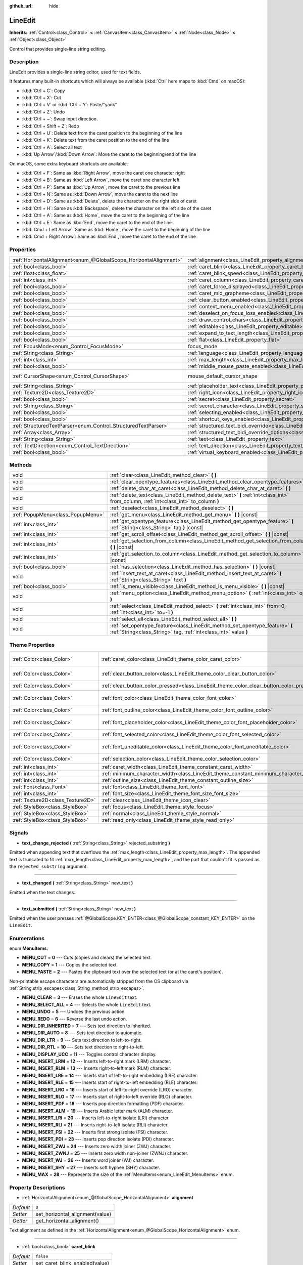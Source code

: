 :github_url: hide

.. Generated automatically by doc/tools/make_rst.py in Godot's source tree.
.. DO NOT EDIT THIS FILE, but the LineEdit.xml source instead.
.. The source is found in doc/classes or modules/<name>/doc_classes.

.. _class_LineEdit:

LineEdit
========

**Inherits:** :ref:`Control<class_Control>` **<** :ref:`CanvasItem<class_CanvasItem>` **<** :ref:`Node<class_Node>` **<** :ref:`Object<class_Object>`

Control that provides single-line string editing.

Description
-----------

LineEdit provides a single-line string editor, used for text fields.

It features many built-in shortcuts which will always be available (:kbd:`Ctrl` here maps to :kbd:`Cmd` on macOS):

- :kbd:`Ctrl + C`: Copy

- :kbd:`Ctrl + X`: Cut

- :kbd:`Ctrl + V` or :kbd:`Ctrl + Y`: Paste/"yank"

- :kbd:`Ctrl + Z`: Undo

- :kbd:`Ctrl + ~`: Swap input direction.

- :kbd:`Ctrl + Shift + Z`: Redo

- :kbd:`Ctrl + U`: Delete text from the caret position to the beginning of the line

- :kbd:`Ctrl + K`: Delete text from the caret position to the end of the line

- :kbd:`Ctrl + A`: Select all text

- :kbd:`Up Arrow`/:kbd:`Down Arrow`: Move the caret to the beginning/end of the line

On macOS, some extra keyboard shortcuts are available:

- :kbd:`Ctrl + F`: Same as :kbd:`Right Arrow`, move the caret one character right

- :kbd:`Ctrl + B`: Same as :kbd:`Left Arrow`, move the caret one character left

- :kbd:`Ctrl + P`: Same as :kbd:`Up Arrow`, move the caret to the previous line

- :kbd:`Ctrl + N`: Same as :kbd:`Down Arrow`, move the caret to the next line

- :kbd:`Ctrl + D`: Same as :kbd:`Delete`, delete the character on the right side of caret

- :kbd:`Ctrl + H`: Same as :kbd:`Backspace`, delete the character on the left side of the caret

- :kbd:`Ctrl + A`: Same as :kbd:`Home`, move the caret to the beginning of the line

- :kbd:`Ctrl + E`: Same as :kbd:`End`, move the caret to the end of the line

- :kbd:`Cmd + Left Arrow`: Same as :kbd:`Home`, move the caret to the beginning of the line

- :kbd:`Cmd + Right Arrow`: Same as :kbd:`End`, move the caret to the end of the line

Properties
----------

+-------------------------------------------------------------------+-------------------------------------------------------------------------------------------------------------+-------------------------------------------------------------------------------------+
| :ref:`HorizontalAlignment<enum_@GlobalScope_HorizontalAlignment>` | :ref:`alignment<class_LineEdit_property_alignment>`                                                         | ``0``                                                                               |
+-------------------------------------------------------------------+-------------------------------------------------------------------------------------------------------------+-------------------------------------------------------------------------------------+
| :ref:`bool<class_bool>`                                           | :ref:`caret_blink<class_LineEdit_property_caret_blink>`                                                     | ``false``                                                                           |
+-------------------------------------------------------------------+-------------------------------------------------------------------------------------------------------------+-------------------------------------------------------------------------------------+
| :ref:`float<class_float>`                                         | :ref:`caret_blink_speed<class_LineEdit_property_caret_blink_speed>`                                         | ``0.65``                                                                            |
+-------------------------------------------------------------------+-------------------------------------------------------------------------------------------------------------+-------------------------------------------------------------------------------------+
| :ref:`int<class_int>`                                             | :ref:`caret_column<class_LineEdit_property_caret_column>`                                                   | ``0``                                                                               |
+-------------------------------------------------------------------+-------------------------------------------------------------------------------------------------------------+-------------------------------------------------------------------------------------+
| :ref:`bool<class_bool>`                                           | :ref:`caret_force_displayed<class_LineEdit_property_caret_force_displayed>`                                 | ``false``                                                                           |
+-------------------------------------------------------------------+-------------------------------------------------------------------------------------------------------------+-------------------------------------------------------------------------------------+
| :ref:`bool<class_bool>`                                           | :ref:`caret_mid_grapheme<class_LineEdit_property_caret_mid_grapheme>`                                       | ``true``                                                                            |
+-------------------------------------------------------------------+-------------------------------------------------------------------------------------------------------------+-------------------------------------------------------------------------------------+
| :ref:`bool<class_bool>`                                           | :ref:`clear_button_enabled<class_LineEdit_property_clear_button_enabled>`                                   | ``false``                                                                           |
+-------------------------------------------------------------------+-------------------------------------------------------------------------------------------------------------+-------------------------------------------------------------------------------------+
| :ref:`bool<class_bool>`                                           | :ref:`context_menu_enabled<class_LineEdit_property_context_menu_enabled>`                                   | ``true``                                                                            |
+-------------------------------------------------------------------+-------------------------------------------------------------------------------------------------------------+-------------------------------------------------------------------------------------+
| :ref:`bool<class_bool>`                                           | :ref:`deselect_on_focus_loss_enabled<class_LineEdit_property_deselect_on_focus_loss_enabled>`               | ``true``                                                                            |
+-------------------------------------------------------------------+-------------------------------------------------------------------------------------------------------------+-------------------------------------------------------------------------------------+
| :ref:`bool<class_bool>`                                           | :ref:`draw_control_chars<class_LineEdit_property_draw_control_chars>`                                       | ``false``                                                                           |
+-------------------------------------------------------------------+-------------------------------------------------------------------------------------------------------------+-------------------------------------------------------------------------------------+
| :ref:`bool<class_bool>`                                           | :ref:`editable<class_LineEdit_property_editable>`                                                           | ``true``                                                                            |
+-------------------------------------------------------------------+-------------------------------------------------------------------------------------------------------------+-------------------------------------------------------------------------------------+
| :ref:`bool<class_bool>`                                           | :ref:`expand_to_text_length<class_LineEdit_property_expand_to_text_length>`                                 | ``false``                                                                           |
+-------------------------------------------------------------------+-------------------------------------------------------------------------------------------------------------+-------------------------------------------------------------------------------------+
| :ref:`bool<class_bool>`                                           | :ref:`flat<class_LineEdit_property_flat>`                                                                   | ``false``                                                                           |
+-------------------------------------------------------------------+-------------------------------------------------------------------------------------------------------------+-------------------------------------------------------------------------------------+
| :ref:`FocusMode<enum_Control_FocusMode>`                          | focus_mode                                                                                                  | ``2`` (overrides :ref:`Control<class_Control_property_focus_mode>`)                 |
+-------------------------------------------------------------------+-------------------------------------------------------------------------------------------------------------+-------------------------------------------------------------------------------------+
| :ref:`String<class_String>`                                       | :ref:`language<class_LineEdit_property_language>`                                                           | ``""``                                                                              |
+-------------------------------------------------------------------+-------------------------------------------------------------------------------------------------------------+-------------------------------------------------------------------------------------+
| :ref:`int<class_int>`                                             | :ref:`max_length<class_LineEdit_property_max_length>`                                                       | ``0``                                                                               |
+-------------------------------------------------------------------+-------------------------------------------------------------------------------------------------------------+-------------------------------------------------------------------------------------+
| :ref:`bool<class_bool>`                                           | :ref:`middle_mouse_paste_enabled<class_LineEdit_property_middle_mouse_paste_enabled>`                       | ``true``                                                                            |
+-------------------------------------------------------------------+-------------------------------------------------------------------------------------------------------------+-------------------------------------------------------------------------------------+
| :ref:`CursorShape<enum_Control_CursorShape>`                      | mouse_default_cursor_shape                                                                                  | ``1`` (overrides :ref:`Control<class_Control_property_mouse_default_cursor_shape>`) |
+-------------------------------------------------------------------+-------------------------------------------------------------------------------------------------------------+-------------------------------------------------------------------------------------+
| :ref:`String<class_String>`                                       | :ref:`placeholder_text<class_LineEdit_property_placeholder_text>`                                           | ``""``                                                                              |
+-------------------------------------------------------------------+-------------------------------------------------------------------------------------------------------------+-------------------------------------------------------------------------------------+
| :ref:`Texture2D<class_Texture2D>`                                 | :ref:`right_icon<class_LineEdit_property_right_icon>`                                                       |                                                                                     |
+-------------------------------------------------------------------+-------------------------------------------------------------------------------------------------------------+-------------------------------------------------------------------------------------+
| :ref:`bool<class_bool>`                                           | :ref:`secret<class_LineEdit_property_secret>`                                                               | ``false``                                                                           |
+-------------------------------------------------------------------+-------------------------------------------------------------------------------------------------------------+-------------------------------------------------------------------------------------+
| :ref:`String<class_String>`                                       | :ref:`secret_character<class_LineEdit_property_secret_character>`                                           | ``"*"``                                                                             |
+-------------------------------------------------------------------+-------------------------------------------------------------------------------------------------------------+-------------------------------------------------------------------------------------+
| :ref:`bool<class_bool>`                                           | :ref:`selecting_enabled<class_LineEdit_property_selecting_enabled>`                                         | ``true``                                                                            |
+-------------------------------------------------------------------+-------------------------------------------------------------------------------------------------------------+-------------------------------------------------------------------------------------+
| :ref:`bool<class_bool>`                                           | :ref:`shortcut_keys_enabled<class_LineEdit_property_shortcut_keys_enabled>`                                 | ``true``                                                                            |
+-------------------------------------------------------------------+-------------------------------------------------------------------------------------------------------------+-------------------------------------------------------------------------------------+
| :ref:`StructuredTextParser<enum_Control_StructuredTextParser>`    | :ref:`structured_text_bidi_override<class_LineEdit_property_structured_text_bidi_override>`                 | ``0``                                                                               |
+-------------------------------------------------------------------+-------------------------------------------------------------------------------------------------------------+-------------------------------------------------------------------------------------+
| :ref:`Array<class_Array>`                                         | :ref:`structured_text_bidi_override_options<class_LineEdit_property_structured_text_bidi_override_options>` | ``[]``                                                                              |
+-------------------------------------------------------------------+-------------------------------------------------------------------------------------------------------------+-------------------------------------------------------------------------------------+
| :ref:`String<class_String>`                                       | :ref:`text<class_LineEdit_property_text>`                                                                   | ``""``                                                                              |
+-------------------------------------------------------------------+-------------------------------------------------------------------------------------------------------------+-------------------------------------------------------------------------------------+
| :ref:`TextDirection<enum_Control_TextDirection>`                  | :ref:`text_direction<class_LineEdit_property_text_direction>`                                               | ``0``                                                                               |
+-------------------------------------------------------------------+-------------------------------------------------------------------------------------------------------------+-------------------------------------------------------------------------------------+
| :ref:`bool<class_bool>`                                           | :ref:`virtual_keyboard_enabled<class_LineEdit_property_virtual_keyboard_enabled>`                           | ``true``                                                                            |
+-------------------------------------------------------------------+-------------------------------------------------------------------------------------------------------------+-------------------------------------------------------------------------------------+

Methods
-------

+-----------------------------------+--------------------------------------------------------------------------------------------------------------------------------------------------+
| void                              | :ref:`clear<class_LineEdit_method_clear>` **(** **)**                                                                                            |
+-----------------------------------+--------------------------------------------------------------------------------------------------------------------------------------------------+
| void                              | :ref:`clear_opentype_features<class_LineEdit_method_clear_opentype_features>` **(** **)**                                                        |
+-----------------------------------+--------------------------------------------------------------------------------------------------------------------------------------------------+
| void                              | :ref:`delete_char_at_caret<class_LineEdit_method_delete_char_at_caret>` **(** **)**                                                              |
+-----------------------------------+--------------------------------------------------------------------------------------------------------------------------------------------------+
| void                              | :ref:`delete_text<class_LineEdit_method_delete_text>` **(** :ref:`int<class_int>` from_column, :ref:`int<class_int>` to_column **)**             |
+-----------------------------------+--------------------------------------------------------------------------------------------------------------------------------------------------+
| void                              | :ref:`deselect<class_LineEdit_method_deselect>` **(** **)**                                                                                      |
+-----------------------------------+--------------------------------------------------------------------------------------------------------------------------------------------------+
| :ref:`PopupMenu<class_PopupMenu>` | :ref:`get_menu<class_LineEdit_method_get_menu>` **(** **)** |const|                                                                              |
+-----------------------------------+--------------------------------------------------------------------------------------------------------------------------------------------------+
| :ref:`int<class_int>`             | :ref:`get_opentype_feature<class_LineEdit_method_get_opentype_feature>` **(** :ref:`String<class_String>` tag **)** |const|                      |
+-----------------------------------+--------------------------------------------------------------------------------------------------------------------------------------------------+
| :ref:`int<class_int>`             | :ref:`get_scroll_offset<class_LineEdit_method_get_scroll_offset>` **(** **)** |const|                                                            |
+-----------------------------------+--------------------------------------------------------------------------------------------------------------------------------------------------+
| :ref:`int<class_int>`             | :ref:`get_selection_from_column<class_LineEdit_method_get_selection_from_column>` **(** **)** |const|                                            |
+-----------------------------------+--------------------------------------------------------------------------------------------------------------------------------------------------+
| :ref:`int<class_int>`             | :ref:`get_selection_to_column<class_LineEdit_method_get_selection_to_column>` **(** **)** |const|                                                |
+-----------------------------------+--------------------------------------------------------------------------------------------------------------------------------------------------+
| :ref:`bool<class_bool>`           | :ref:`has_selection<class_LineEdit_method_has_selection>` **(** **)** |const|                                                                    |
+-----------------------------------+--------------------------------------------------------------------------------------------------------------------------------------------------+
| void                              | :ref:`insert_text_at_caret<class_LineEdit_method_insert_text_at_caret>` **(** :ref:`String<class_String>` text **)**                             |
+-----------------------------------+--------------------------------------------------------------------------------------------------------------------------------------------------+
| :ref:`bool<class_bool>`           | :ref:`is_menu_visible<class_LineEdit_method_is_menu_visible>` **(** **)** |const|                                                                |
+-----------------------------------+--------------------------------------------------------------------------------------------------------------------------------------------------+
| void                              | :ref:`menu_option<class_LineEdit_method_menu_option>` **(** :ref:`int<class_int>` option **)**                                                   |
+-----------------------------------+--------------------------------------------------------------------------------------------------------------------------------------------------+
| void                              | :ref:`select<class_LineEdit_method_select>` **(** :ref:`int<class_int>` from=0, :ref:`int<class_int>` to=-1 **)**                                |
+-----------------------------------+--------------------------------------------------------------------------------------------------------------------------------------------------+
| void                              | :ref:`select_all<class_LineEdit_method_select_all>` **(** **)**                                                                                  |
+-----------------------------------+--------------------------------------------------------------------------------------------------------------------------------------------------+
| void                              | :ref:`set_opentype_feature<class_LineEdit_method_set_opentype_feature>` **(** :ref:`String<class_String>` tag, :ref:`int<class_int>` value **)** |
+-----------------------------------+--------------------------------------------------------------------------------------------------------------------------------------------------+

Theme Properties
----------------

+-----------------------------------+------------------------------------------------------------------------------------------+-------------------------------------+
| :ref:`Color<class_Color>`         | :ref:`caret_color<class_LineEdit_theme_color_caret_color>`                               | ``Color(0.95, 0.95, 0.95, 1)``      |
+-----------------------------------+------------------------------------------------------------------------------------------+-------------------------------------+
| :ref:`Color<class_Color>`         | :ref:`clear_button_color<class_LineEdit_theme_color_clear_button_color>`                 | ``Color(0.875, 0.875, 0.875, 1)``   |
+-----------------------------------+------------------------------------------------------------------------------------------+-------------------------------------+
| :ref:`Color<class_Color>`         | :ref:`clear_button_color_pressed<class_LineEdit_theme_color_clear_button_color_pressed>` | ``Color(1, 1, 1, 1)``               |
+-----------------------------------+------------------------------------------------------------------------------------------+-------------------------------------+
| :ref:`Color<class_Color>`         | :ref:`font_color<class_LineEdit_theme_color_font_color>`                                 | ``Color(0.875, 0.875, 0.875, 1)``   |
+-----------------------------------+------------------------------------------------------------------------------------------+-------------------------------------+
| :ref:`Color<class_Color>`         | :ref:`font_outline_color<class_LineEdit_theme_color_font_outline_color>`                 | ``Color(1, 1, 1, 1)``               |
+-----------------------------------+------------------------------------------------------------------------------------------+-------------------------------------+
| :ref:`Color<class_Color>`         | :ref:`font_placeholder_color<class_LineEdit_theme_color_font_placeholder_color>`         | ``Color(0.875, 0.875, 0.875, 0.6)`` |
+-----------------------------------+------------------------------------------------------------------------------------------+-------------------------------------+
| :ref:`Color<class_Color>`         | :ref:`font_selected_color<class_LineEdit_theme_color_font_selected_color>`               | ``Color(1, 1, 1, 1)``               |
+-----------------------------------+------------------------------------------------------------------------------------------+-------------------------------------+
| :ref:`Color<class_Color>`         | :ref:`font_uneditable_color<class_LineEdit_theme_color_font_uneditable_color>`           | ``Color(0.875, 0.875, 0.875, 0.5)`` |
+-----------------------------------+------------------------------------------------------------------------------------------+-------------------------------------+
| :ref:`Color<class_Color>`         | :ref:`selection_color<class_LineEdit_theme_color_selection_color>`                       | ``Color(0.5, 0.5, 0.5, 1)``         |
+-----------------------------------+------------------------------------------------------------------------------------------+-------------------------------------+
| :ref:`int<class_int>`             | :ref:`caret_width<class_LineEdit_theme_constant_caret_width>`                            | ``1``                               |
+-----------------------------------+------------------------------------------------------------------------------------------+-------------------------------------+
| :ref:`int<class_int>`             | :ref:`minimum_character_width<class_LineEdit_theme_constant_minimum_character_width>`    | ``4``                               |
+-----------------------------------+------------------------------------------------------------------------------------------+-------------------------------------+
| :ref:`int<class_int>`             | :ref:`outline_size<class_LineEdit_theme_constant_outline_size>`                          | ``0``                               |
+-----------------------------------+------------------------------------------------------------------------------------------+-------------------------------------+
| :ref:`Font<class_Font>`           | :ref:`font<class_LineEdit_theme_font_font>`                                              |                                     |
+-----------------------------------+------------------------------------------------------------------------------------------+-------------------------------------+
| :ref:`int<class_int>`             | :ref:`font_size<class_LineEdit_theme_font_size_font_size>`                               |                                     |
+-----------------------------------+------------------------------------------------------------------------------------------+-------------------------------------+
| :ref:`Texture2D<class_Texture2D>` | :ref:`clear<class_LineEdit_theme_icon_clear>`                                            |                                     |
+-----------------------------------+------------------------------------------------------------------------------------------+-------------------------------------+
| :ref:`StyleBox<class_StyleBox>`   | :ref:`focus<class_LineEdit_theme_style_focus>`                                           |                                     |
+-----------------------------------+------------------------------------------------------------------------------------------+-------------------------------------+
| :ref:`StyleBox<class_StyleBox>`   | :ref:`normal<class_LineEdit_theme_style_normal>`                                         |                                     |
+-----------------------------------+------------------------------------------------------------------------------------------+-------------------------------------+
| :ref:`StyleBox<class_StyleBox>`   | :ref:`read_only<class_LineEdit_theme_style_read_only>`                                   |                                     |
+-----------------------------------+------------------------------------------------------------------------------------------+-------------------------------------+

Signals
-------

.. _class_LineEdit_signal_text_change_rejected:

- **text_change_rejected** **(** :ref:`String<class_String>` rejected_substring **)**

Emitted when appending text that overflows the :ref:`max_length<class_LineEdit_property_max_length>`. The appended text is truncated to fit :ref:`max_length<class_LineEdit_property_max_length>`, and the part that couldn't fit is passed as the ``rejected_substring`` argument.

----

.. _class_LineEdit_signal_text_changed:

- **text_changed** **(** :ref:`String<class_String>` new_text **)**

Emitted when the text changes.

----

.. _class_LineEdit_signal_text_submitted:

- **text_submitted** **(** :ref:`String<class_String>` new_text **)**

Emitted when the user presses :ref:`@GlobalScope.KEY_ENTER<class_@GlobalScope_constant_KEY_ENTER>` on the ``LineEdit``.

Enumerations
------------

.. _enum_LineEdit_MenuItems:

.. _class_LineEdit_constant_MENU_CUT:

.. _class_LineEdit_constant_MENU_COPY:

.. _class_LineEdit_constant_MENU_PASTE:

.. _class_LineEdit_constant_MENU_CLEAR:

.. _class_LineEdit_constant_MENU_SELECT_ALL:

.. _class_LineEdit_constant_MENU_UNDO:

.. _class_LineEdit_constant_MENU_REDO:

.. _class_LineEdit_constant_MENU_DIR_INHERITED:

.. _class_LineEdit_constant_MENU_DIR_AUTO:

.. _class_LineEdit_constant_MENU_DIR_LTR:

.. _class_LineEdit_constant_MENU_DIR_RTL:

.. _class_LineEdit_constant_MENU_DISPLAY_UCC:

.. _class_LineEdit_constant_MENU_INSERT_LRM:

.. _class_LineEdit_constant_MENU_INSERT_RLM:

.. _class_LineEdit_constant_MENU_INSERT_LRE:

.. _class_LineEdit_constant_MENU_INSERT_RLE:

.. _class_LineEdit_constant_MENU_INSERT_LRO:

.. _class_LineEdit_constant_MENU_INSERT_RLO:

.. _class_LineEdit_constant_MENU_INSERT_PDF:

.. _class_LineEdit_constant_MENU_INSERT_ALM:

.. _class_LineEdit_constant_MENU_INSERT_LRI:

.. _class_LineEdit_constant_MENU_INSERT_RLI:

.. _class_LineEdit_constant_MENU_INSERT_FSI:

.. _class_LineEdit_constant_MENU_INSERT_PDI:

.. _class_LineEdit_constant_MENU_INSERT_ZWJ:

.. _class_LineEdit_constant_MENU_INSERT_ZWNJ:

.. _class_LineEdit_constant_MENU_INSERT_WJ:

.. _class_LineEdit_constant_MENU_INSERT_SHY:

.. _class_LineEdit_constant_MENU_MAX:

enum **MenuItems**:

- **MENU_CUT** = **0** --- Cuts (copies and clears) the selected text.

- **MENU_COPY** = **1** --- Copies the selected text.

- **MENU_PASTE** = **2** --- Pastes the clipboard text over the selected text (or at the caret's position).

Non-printable escape characters are automatically stripped from the OS clipboard via :ref:`String.strip_escapes<class_String_method_strip_escapes>`.

- **MENU_CLEAR** = **3** --- Erases the whole ``LineEdit`` text.

- **MENU_SELECT_ALL** = **4** --- Selects the whole ``LineEdit`` text.

- **MENU_UNDO** = **5** --- Undoes the previous action.

- **MENU_REDO** = **6** --- Reverse the last undo action.

- **MENU_DIR_INHERITED** = **7** --- Sets text direction to inherited.

- **MENU_DIR_AUTO** = **8** --- Sets text direction to automatic.

- **MENU_DIR_LTR** = **9** --- Sets text direction to left-to-right.

- **MENU_DIR_RTL** = **10** --- Sets text direction to right-to-left.

- **MENU_DISPLAY_UCC** = **11** --- Toggles control character display.

- **MENU_INSERT_LRM** = **12** --- Inserts left-to-right mark (LRM) character.

- **MENU_INSERT_RLM** = **13** --- Inserts right-to-left mark (RLM) character.

- **MENU_INSERT_LRE** = **14** --- Inserts start of left-to-right embedding (LRE) character.

- **MENU_INSERT_RLE** = **15** --- Inserts start of right-to-left embedding (RLE) character.

- **MENU_INSERT_LRO** = **16** --- Inserts start of left-to-right override (LRO) character.

- **MENU_INSERT_RLO** = **17** --- Inserts start of right-to-left override (RLO) character.

- **MENU_INSERT_PDF** = **18** --- Inserts pop direction formatting (PDF) character.

- **MENU_INSERT_ALM** = **19** --- Inserts Arabic letter mark (ALM) character.

- **MENU_INSERT_LRI** = **20** --- Inserts left-to-right isolate (LRI) character.

- **MENU_INSERT_RLI** = **21** --- Inserts right-to-left isolate (RLI) character.

- **MENU_INSERT_FSI** = **22** --- Inserts first strong isolate (FSI) character.

- **MENU_INSERT_PDI** = **23** --- Inserts pop direction isolate (PDI) character.

- **MENU_INSERT_ZWJ** = **24** --- Inserts zero width joiner (ZWJ) character.

- **MENU_INSERT_ZWNJ** = **25** --- Inserts zero width non-joiner (ZWNJ) character.

- **MENU_INSERT_WJ** = **26** --- Inserts word joiner (WJ) character.

- **MENU_INSERT_SHY** = **27** --- Inserts soft hyphen (SHY) character.

- **MENU_MAX** = **28** --- Represents the size of the :ref:`MenuItems<enum_LineEdit_MenuItems>` enum.

Property Descriptions
---------------------

.. _class_LineEdit_property_alignment:

- :ref:`HorizontalAlignment<enum_@GlobalScope_HorizontalAlignment>` **alignment**

+-----------+---------------------------------+
| *Default* | ``0``                           |
+-----------+---------------------------------+
| *Setter*  | set_horizontal_alignment(value) |
+-----------+---------------------------------+
| *Getter*  | get_horizontal_alignment()      |
+-----------+---------------------------------+

Text alignment as defined in the :ref:`HorizontalAlignment<enum_@GlobalScope_HorizontalAlignment>` enum.

----

.. _class_LineEdit_property_caret_blink:

- :ref:`bool<class_bool>` **caret_blink**

+-----------+--------------------------------+
| *Default* | ``false``                      |
+-----------+--------------------------------+
| *Setter*  | set_caret_blink_enabled(value) |
+-----------+--------------------------------+
| *Getter*  | is_caret_blink_enabled()       |
+-----------+--------------------------------+

If ``true``, the caret (text cursor) blinks.

----

.. _class_LineEdit_property_caret_blink_speed:

- :ref:`float<class_float>` **caret_blink_speed**

+-----------+------------------------------+
| *Default* | ``0.65``                     |
+-----------+------------------------------+
| *Setter*  | set_caret_blink_speed(value) |
+-----------+------------------------------+
| *Getter*  | get_caret_blink_speed()      |
+-----------+------------------------------+

Duration (in seconds) of a caret's blinking cycle.

----

.. _class_LineEdit_property_caret_column:

- :ref:`int<class_int>` **caret_column**

+-----------+-------------------------+
| *Default* | ``0``                   |
+-----------+-------------------------+
| *Setter*  | set_caret_column(value) |
+-----------+-------------------------+
| *Getter*  | get_caret_column()      |
+-----------+-------------------------+

The caret's column position inside the ``LineEdit``. When set, the text may scroll to accommodate it.

----

.. _class_LineEdit_property_caret_force_displayed:

- :ref:`bool<class_bool>` **caret_force_displayed**

+-----------+----------------------------------+
| *Default* | ``false``                        |
+-----------+----------------------------------+
| *Setter*  | set_caret_force_displayed(value) |
+-----------+----------------------------------+
| *Getter*  | is_caret_force_displayed()       |
+-----------+----------------------------------+

If ``true``, the ``LineEdit`` will always show the caret, even if focus is lost.

----

.. _class_LineEdit_property_caret_mid_grapheme:

- :ref:`bool<class_bool>` **caret_mid_grapheme**

+-----------+---------------------------------------+
| *Default* | ``true``                              |
+-----------+---------------------------------------+
| *Setter*  | set_caret_mid_grapheme_enabled(value) |
+-----------+---------------------------------------+
| *Getter*  | is_caret_mid_grapheme_enabled()       |
+-----------+---------------------------------------+

Allow moving caret, selecting and removing the individual composite character components.

\ **Note:** :kbd:`Backspace` is always removing individual composite character components.

----

.. _class_LineEdit_property_clear_button_enabled:

- :ref:`bool<class_bool>` **clear_button_enabled**

+-----------+---------------------------------+
| *Default* | ``false``                       |
+-----------+---------------------------------+
| *Setter*  | set_clear_button_enabled(value) |
+-----------+---------------------------------+
| *Getter*  | is_clear_button_enabled()       |
+-----------+---------------------------------+

If ``true``, the ``LineEdit`` will show a clear button if ``text`` is not empty, which can be used to clear the text quickly.

----

.. _class_LineEdit_property_context_menu_enabled:

- :ref:`bool<class_bool>` **context_menu_enabled**

+-----------+---------------------------------+
| *Default* | ``true``                        |
+-----------+---------------------------------+
| *Setter*  | set_context_menu_enabled(value) |
+-----------+---------------------------------+
| *Getter*  | is_context_menu_enabled()       |
+-----------+---------------------------------+

If ``true``, the context menu will appear when right-clicked.

----

.. _class_LineEdit_property_deselect_on_focus_loss_enabled:

- :ref:`bool<class_bool>` **deselect_on_focus_loss_enabled**

+-----------+-------------------------------------------+
| *Default* | ``true``                                  |
+-----------+-------------------------------------------+
| *Setter*  | set_deselect_on_focus_loss_enabled(value) |
+-----------+-------------------------------------------+
| *Getter*  | is_deselect_on_focus_loss_enabled()       |
+-----------+-------------------------------------------+

If ``true``, the selected text will be deselected when focus is lost.

----

.. _class_LineEdit_property_draw_control_chars:

- :ref:`bool<class_bool>` **draw_control_chars**

+-----------+-------------------------------+
| *Default* | ``false``                     |
+-----------+-------------------------------+
| *Setter*  | set_draw_control_chars(value) |
+-----------+-------------------------------+
| *Getter*  | get_draw_control_chars()      |
+-----------+-------------------------------+

If ``true``, control characters are displayed.

----

.. _class_LineEdit_property_editable:

- :ref:`bool<class_bool>` **editable**

+-----------+---------------------+
| *Default* | ``true``            |
+-----------+---------------------+
| *Setter*  | set_editable(value) |
+-----------+---------------------+
| *Getter*  | is_editable()       |
+-----------+---------------------+

If ``false``, existing text cannot be modified and new text cannot be added.

----

.. _class_LineEdit_property_expand_to_text_length:

- :ref:`bool<class_bool>` **expand_to_text_length**

+-----------+------------------------------------------+
| *Default* | ``false``                                |
+-----------+------------------------------------------+
| *Setter*  | set_expand_to_text_length_enabled(value) |
+-----------+------------------------------------------+
| *Getter*  | is_expand_to_text_length_enabled()       |
+-----------+------------------------------------------+

If ``true``, the ``LineEdit`` width will increase to stay longer than the :ref:`text<class_LineEdit_property_text>`. It will **not** compress if the :ref:`text<class_LineEdit_property_text>` is shortened.

----

.. _class_LineEdit_property_flat:

- :ref:`bool<class_bool>` **flat**

+-----------+-----------------+
| *Default* | ``false``       |
+-----------+-----------------+
| *Setter*  | set_flat(value) |
+-----------+-----------------+
| *Getter*  | is_flat()       |
+-----------+-----------------+

If ``true``, the ``LineEdit`` don't display decoration.

----

.. _class_LineEdit_property_language:

- :ref:`String<class_String>` **language**

+-----------+---------------------+
| *Default* | ``""``              |
+-----------+---------------------+
| *Setter*  | set_language(value) |
+-----------+---------------------+
| *Getter*  | get_language()      |
+-----------+---------------------+

Language code used for line-breaking and text shaping algorithms, if left empty current locale is used instead.

----

.. _class_LineEdit_property_max_length:

- :ref:`int<class_int>` **max_length**

+-----------+-----------------------+
| *Default* | ``0``                 |
+-----------+-----------------------+
| *Setter*  | set_max_length(value) |
+-----------+-----------------------+
| *Getter*  | get_max_length()      |
+-----------+-----------------------+

Maximum amount of characters that can be entered inside the ``LineEdit``. If ``0``, there is no limit.

When a limit is defined, characters that would exceed :ref:`max_length<class_LineEdit_property_max_length>` are truncated. This happens both for existing :ref:`text<class_LineEdit_property_text>` contents when setting the max length, or for new text inserted in the ``LineEdit``, including pasting. If any input text is truncated, the :ref:`text_change_rejected<class_LineEdit_signal_text_change_rejected>` signal is emitted with the truncated substring as parameter.

\ **Example:**\ 


.. tabs::

 .. code-tab:: gdscript

    text = "Hello world"
    max_length = 5
    # `text` becomes "Hello".
    max_length = 10
    text += " goodbye"
    # `text` becomes "Hello good".
    # `text_change_rejected` is emitted with "bye" as parameter.

 .. code-tab:: csharp

    Text = "Hello world";
    MaxLength = 5;
    // `Text` becomes "Hello".
    MaxLength = 10;
    Text += " goodbye";
    // `Text` becomes "Hello good".
    // `text_change_rejected` is emitted with "bye" as parameter.



----

.. _class_LineEdit_property_middle_mouse_paste_enabled:

- :ref:`bool<class_bool>` **middle_mouse_paste_enabled**

+-----------+---------------------------------------+
| *Default* | ``true``                              |
+-----------+---------------------------------------+
| *Setter*  | set_middle_mouse_paste_enabled(value) |
+-----------+---------------------------------------+
| *Getter*  | is_middle_mouse_paste_enabled()       |
+-----------+---------------------------------------+

If ``false``, using middle mouse button to paste clipboard will be disabled.

\ **Note:** This method is only implemented on Linux.

----

.. _class_LineEdit_property_placeholder_text:

- :ref:`String<class_String>` **placeholder_text**

+-----------+------------------------+
| *Default* | ``""``                 |
+-----------+------------------------+
| *Setter*  | set_placeholder(value) |
+-----------+------------------------+
| *Getter*  | get_placeholder()      |
+-----------+------------------------+

Text shown when the ``LineEdit`` is empty. It is **not** the ``LineEdit``'s default value (see :ref:`text<class_LineEdit_property_text>`).

----

.. _class_LineEdit_property_right_icon:

- :ref:`Texture2D<class_Texture2D>` **right_icon**

+----------+-----------------------+
| *Setter* | set_right_icon(value) |
+----------+-----------------------+
| *Getter* | get_right_icon()      |
+----------+-----------------------+

Sets the icon that will appear in the right end of the ``LineEdit`` if there's no :ref:`text<class_LineEdit_property_text>`, or always, if :ref:`clear_button_enabled<class_LineEdit_property_clear_button_enabled>` is set to ``false``.

----

.. _class_LineEdit_property_secret:

- :ref:`bool<class_bool>` **secret**

+-----------+-------------------+
| *Default* | ``false``         |
+-----------+-------------------+
| *Setter*  | set_secret(value) |
+-----------+-------------------+
| *Getter*  | is_secret()       |
+-----------+-------------------+

If ``true``, every character is replaced with the secret character (see :ref:`secret_character<class_LineEdit_property_secret_character>`).

----

.. _class_LineEdit_property_secret_character:

- :ref:`String<class_String>` **secret_character**

+-----------+-----------------------------+
| *Default* | ``"*"``                     |
+-----------+-----------------------------+
| *Setter*  | set_secret_character(value) |
+-----------+-----------------------------+
| *Getter*  | get_secret_character()      |
+-----------+-----------------------------+

The character to use to mask secret input (defaults to "\*"). Only a single character can be used as the secret character.

----

.. _class_LineEdit_property_selecting_enabled:

- :ref:`bool<class_bool>` **selecting_enabled**

+-----------+------------------------------+
| *Default* | ``true``                     |
+-----------+------------------------------+
| *Setter*  | set_selecting_enabled(value) |
+-----------+------------------------------+
| *Getter*  | is_selecting_enabled()       |
+-----------+------------------------------+

If ``false``, it's impossible to select the text using mouse nor keyboard.

----

.. _class_LineEdit_property_shortcut_keys_enabled:

- :ref:`bool<class_bool>` **shortcut_keys_enabled**

+-----------+----------------------------------+
| *Default* | ``true``                         |
+-----------+----------------------------------+
| *Setter*  | set_shortcut_keys_enabled(value) |
+-----------+----------------------------------+
| *Getter*  | is_shortcut_keys_enabled()       |
+-----------+----------------------------------+

If ``false``, using shortcuts will be disabled.

----

.. _class_LineEdit_property_structured_text_bidi_override:

- :ref:`StructuredTextParser<enum_Control_StructuredTextParser>` **structured_text_bidi_override**

+-----------+------------------------------------------+
| *Default* | ``0``                                    |
+-----------+------------------------------------------+
| *Setter*  | set_structured_text_bidi_override(value) |
+-----------+------------------------------------------+
| *Getter*  | get_structured_text_bidi_override()      |
+-----------+------------------------------------------+

Set BiDi algorithm override for the structured text.

----

.. _class_LineEdit_property_structured_text_bidi_override_options:

- :ref:`Array<class_Array>` **structured_text_bidi_override_options**

+-----------+--------------------------------------------------+
| *Default* | ``[]``                                           |
+-----------+--------------------------------------------------+
| *Setter*  | set_structured_text_bidi_override_options(value) |
+-----------+--------------------------------------------------+
| *Getter*  | get_structured_text_bidi_override_options()      |
+-----------+--------------------------------------------------+

Set additional options for BiDi override.

----

.. _class_LineEdit_property_text:

- :ref:`String<class_String>` **text**

+-----------+-----------------+
| *Default* | ``""``          |
+-----------+-----------------+
| *Setter*  | set_text(value) |
+-----------+-----------------+
| *Getter*  | get_text()      |
+-----------+-----------------+

String value of the ``LineEdit``.

\ **Note:** Changing text using this property won't emit the :ref:`text_changed<class_LineEdit_signal_text_changed>` signal.

----

.. _class_LineEdit_property_text_direction:

- :ref:`TextDirection<enum_Control_TextDirection>` **text_direction**

+-----------+---------------------------+
| *Default* | ``0``                     |
+-----------+---------------------------+
| *Setter*  | set_text_direction(value) |
+-----------+---------------------------+
| *Getter*  | get_text_direction()      |
+-----------+---------------------------+

Base text writing direction.

----

.. _class_LineEdit_property_virtual_keyboard_enabled:

- :ref:`bool<class_bool>` **virtual_keyboard_enabled**

+-----------+-------------------------------------+
| *Default* | ``true``                            |
+-----------+-------------------------------------+
| *Setter*  | set_virtual_keyboard_enabled(value) |
+-----------+-------------------------------------+
| *Getter*  | is_virtual_keyboard_enabled()       |
+-----------+-------------------------------------+

If ``true``, the native virtual keyboard is shown when focused on platforms that support it.

Method Descriptions
-------------------

.. _class_LineEdit_method_clear:

- void **clear** **(** **)**

Erases the ``LineEdit``'s :ref:`text<class_LineEdit_property_text>`.

----

.. _class_LineEdit_method_clear_opentype_features:

- void **clear_opentype_features** **(** **)**

Removes all OpenType features.

----

.. _class_LineEdit_method_delete_char_at_caret:

- void **delete_char_at_caret** **(** **)**

Deletes one character at the caret's current position (equivalent to pressing :kbd:`Delete`).

----

.. _class_LineEdit_method_delete_text:

- void **delete_text** **(** :ref:`int<class_int>` from_column, :ref:`int<class_int>` to_column **)**

Deletes a section of the :ref:`text<class_LineEdit_property_text>` going from position ``from_column`` to ``to_column``. Both parameters should be within the text's length.

----

.. _class_LineEdit_method_deselect:

- void **deselect** **(** **)**

Clears the current selection.

----

.. _class_LineEdit_method_get_menu:

- :ref:`PopupMenu<class_PopupMenu>` **get_menu** **(** **)** |const|

Returns the :ref:`PopupMenu<class_PopupMenu>` of this ``LineEdit``. By default, this menu is displayed when right-clicking on the ``LineEdit``.

\ **Warning:** This is a required internal node, removing and freeing it may cause a crash. If you wish to hide it or any of its children, use their :ref:`Window.visible<class_Window_property_visible>` property.

----

.. _class_LineEdit_method_get_opentype_feature:

- :ref:`int<class_int>` **get_opentype_feature** **(** :ref:`String<class_String>` tag **)** |const|

Returns OpenType feature ``tag``.

----

.. _class_LineEdit_method_get_scroll_offset:

- :ref:`int<class_int>` **get_scroll_offset** **(** **)** |const|

Returns the scroll offset due to :ref:`caret_column<class_LineEdit_property_caret_column>`, as a number of characters.

----

.. _class_LineEdit_method_get_selection_from_column:

- :ref:`int<class_int>` **get_selection_from_column** **(** **)** |const|

Returns the selection begin column.

----

.. _class_LineEdit_method_get_selection_to_column:

- :ref:`int<class_int>` **get_selection_to_column** **(** **)** |const|

Returns the selection end column.

----

.. _class_LineEdit_method_has_selection:

- :ref:`bool<class_bool>` **has_selection** **(** **)** |const|

Returns ``true`` if the user has selected text.

----

.. _class_LineEdit_method_insert_text_at_caret:

- void **insert_text_at_caret** **(** :ref:`String<class_String>` text **)**

Inserts ``text`` at the caret. If the resulting value is longer than :ref:`max_length<class_LineEdit_property_max_length>`, nothing happens.

----

.. _class_LineEdit_method_is_menu_visible:

- :ref:`bool<class_bool>` **is_menu_visible** **(** **)** |const|

Returns whether the menu is visible. Use this instead of ``get_menu().visible`` to improve performance (so the creation of the menu is avoided).

----

.. _class_LineEdit_method_menu_option:

- void **menu_option** **(** :ref:`int<class_int>` option **)**

Executes a given action as defined in the :ref:`MenuItems<enum_LineEdit_MenuItems>` enum.

----

.. _class_LineEdit_method_select:

- void **select** **(** :ref:`int<class_int>` from=0, :ref:`int<class_int>` to=-1 **)**

Selects characters inside ``LineEdit`` between ``from`` and ``to``. By default, ``from`` is at the beginning and ``to`` at the end.


.. tabs::

 .. code-tab:: gdscript

    text = "Welcome"
    select() # Will select "Welcome".
    select(4) # Will select "ome".
    select(2, 5) # Will select "lco".

 .. code-tab:: csharp

    Text = "Welcome";
    Select(); // Will select "Welcome".
    Select(4); // Will select "ome".
    Select(2, 5); // Will select "lco".



----

.. _class_LineEdit_method_select_all:

- void **select_all** **(** **)**

Selects the whole :ref:`String<class_String>`.

----

.. _class_LineEdit_method_set_opentype_feature:

- void **set_opentype_feature** **(** :ref:`String<class_String>` tag, :ref:`int<class_int>` value **)**

Returns OpenType feature ``tag``. More info: `OpenType feature tags <https://docs.microsoft.com/en-us/typography/opentype/spec/featuretags>`__.

Theme Property Descriptions
---------------------------

.. _class_LineEdit_theme_color_caret_color:

- :ref:`Color<class_Color>` **caret_color**

+-----------+--------------------------------+
| *Default* | ``Color(0.95, 0.95, 0.95, 1)`` |
+-----------+--------------------------------+

Color of the ``LineEdit``'s caret (text cursor). This can be set to a fully transparent color to hide the caret entirely.

----

.. _class_LineEdit_theme_color_clear_button_color:

- :ref:`Color<class_Color>` **clear_button_color**

+-----------+-----------------------------------+
| *Default* | ``Color(0.875, 0.875, 0.875, 1)`` |
+-----------+-----------------------------------+

Color used as default tint for the clear button.

----

.. _class_LineEdit_theme_color_clear_button_color_pressed:

- :ref:`Color<class_Color>` **clear_button_color_pressed**

+-----------+-----------------------+
| *Default* | ``Color(1, 1, 1, 1)`` |
+-----------+-----------------------+

Color used for the clear button when it's pressed.

----

.. _class_LineEdit_theme_color_font_color:

- :ref:`Color<class_Color>` **font_color**

+-----------+-----------------------------------+
| *Default* | ``Color(0.875, 0.875, 0.875, 1)`` |
+-----------+-----------------------------------+

Default font color.

----

.. _class_LineEdit_theme_color_font_outline_color:

- :ref:`Color<class_Color>` **font_outline_color**

+-----------+-----------------------+
| *Default* | ``Color(1, 1, 1, 1)`` |
+-----------+-----------------------+

The tint of text outline of the ``LineEdit``.

----

.. _class_LineEdit_theme_color_font_placeholder_color:

- :ref:`Color<class_Color>` **font_placeholder_color**

+-----------+-------------------------------------+
| *Default* | ``Color(0.875, 0.875, 0.875, 0.6)`` |
+-----------+-------------------------------------+

Font color for :ref:`placeholder_text<class_LineEdit_property_placeholder_text>`.

----

.. _class_LineEdit_theme_color_font_selected_color:

- :ref:`Color<class_Color>` **font_selected_color**

+-----------+-----------------------+
| *Default* | ``Color(1, 1, 1, 1)`` |
+-----------+-----------------------+

Font color for selected text (inside the selection rectangle).

----

.. _class_LineEdit_theme_color_font_uneditable_color:

- :ref:`Color<class_Color>` **font_uneditable_color**

+-----------+-------------------------------------+
| *Default* | ``Color(0.875, 0.875, 0.875, 0.5)`` |
+-----------+-------------------------------------+

Font color when editing is disabled.

----

.. _class_LineEdit_theme_color_selection_color:

- :ref:`Color<class_Color>` **selection_color**

+-----------+-----------------------------+
| *Default* | ``Color(0.5, 0.5, 0.5, 1)`` |
+-----------+-----------------------------+

Color of the selection rectangle.

----

.. _class_LineEdit_theme_constant_caret_width:

- :ref:`int<class_int>` **caret_width**

+-----------+-------+
| *Default* | ``1`` |
+-----------+-------+

The caret's width in pixels. Greater values can be used to improve accessibility by ensuring the caret is easily visible, or to ensure consistency with a large font size.

----

.. _class_LineEdit_theme_constant_minimum_character_width:

- :ref:`int<class_int>` **minimum_character_width**

+-----------+-------+
| *Default* | ``4`` |
+-----------+-------+

Minimum horizontal space for the text (not counting the clear button and content margins). This value is measured in count of 'M' characters (i.e. this amount of 'M' characters can be displayed without scrolling).

----

.. _class_LineEdit_theme_constant_outline_size:

- :ref:`int<class_int>` **outline_size**

+-----------+-------+
| *Default* | ``0`` |
+-----------+-------+

The size of the text outline.

----

.. _class_LineEdit_theme_font_font:

- :ref:`Font<class_Font>` **font**

Font used for the text.

----

.. _class_LineEdit_theme_font_size_font_size:

- :ref:`int<class_int>` **font_size**

Font size of the ``LineEdit``'s text.

----

.. _class_LineEdit_theme_icon_clear:

- :ref:`Texture2D<class_Texture2D>` **clear**

Texture for the clear button. See :ref:`clear_button_enabled<class_LineEdit_property_clear_button_enabled>`.

----

.. _class_LineEdit_theme_style_focus:

- :ref:`StyleBox<class_StyleBox>` **focus**

Background used when ``LineEdit`` has GUI focus. The ``focus`` :ref:`StyleBox<class_StyleBox>` is displayed *over* the base :ref:`StyleBox<class_StyleBox>`, so a partially transparent :ref:`StyleBox<class_StyleBox>` should be used to ensure the base :ref:`StyleBox<class_StyleBox>` remains visible. A :ref:`StyleBox<class_StyleBox>` that represents an outline or an underline works well for this purpose. To disable the focus visual effect, assign a :ref:`StyleBoxEmpty<class_StyleBoxEmpty>` resource. Note that disabling the focus visual effect will harm keyboard/controller navigation usability, so this is not recommended for accessibility reasons.

----

.. _class_LineEdit_theme_style_normal:

- :ref:`StyleBox<class_StyleBox>` **normal**

Default background for the ``LineEdit``.

----

.. _class_LineEdit_theme_style_read_only:

- :ref:`StyleBox<class_StyleBox>` **read_only**

Background used when ``LineEdit`` is in read-only mode (:ref:`editable<class_LineEdit_property_editable>` is set to ``false``).

.. |virtual| replace:: :abbr:`virtual (This method should typically be overridden by the user to have any effect.)`
.. |const| replace:: :abbr:`const (This method has no side effects. It doesn't modify any of the instance's member variables.)`
.. |vararg| replace:: :abbr:`vararg (This method accepts any number of arguments after the ones described here.)`
.. |constructor| replace:: :abbr:`constructor (This method is used to construct a type.)`
.. |static| replace:: :abbr:`static (This method doesn't need an instance to be called, so it can be called directly using the class name.)`
.. |operator| replace:: :abbr:`operator (This method describes a valid operator to use with this type as left-hand operand.)`

